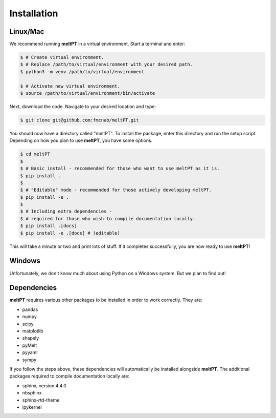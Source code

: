 Installation
^^^^^^^^^^^^

=========
Linux/Mac
=========

We recommend running **meltPT** in a virtual environment. Start a terminal and
enter:

.. code-block:: console

  $ # Create virtual environment.
  $ # Replace /path/to/virtual/environment with your desired path.
  $ python3 -m venv /path/to/virtual/environment

  $ # Activate new virtual environment.
  $ source /path/to/virtual/environment/bin/activate

Next, download the code. Navigate to your desired location and type:

.. code-block:: console

  $ git clone git@github.com:fmcnab/meltPT.git

You should now have a directory called "meltPT". To install the package, enter
this directory and run the setup script. Depending on how you plan to use
**meltPT**, you have some options.

.. code-block:: console

  $ cd meltPT
  $
  $ # Basic install - recommended for those who want to use meltPT as it is.
  $ pip install .
  $
  $ # "Editable" mode - recommended for those actively developing meltPT.
  $ pip install -e .
  $
  $ # Including extra dependencies - 
  $ # required for those who wish to compile documentation locally.
  $ pip install .[docs]
  $ pip install -e .[docs] # (editable)

This will take a minute or two and print lots of stuff. If it completes
successfully, you are now ready to use **meltPT**!

=======
Windows
=======

Unfortunately, we don't know much about using Python on a Windows system.
But we plan to find out!

============
Dependencies
============

**meltPT** requires various other packages to be installed in order to work
correctly. They are:

* pandas
* numpy
* scipy
* matplotlib
* shapely
* pyMelt
* pyyaml
* sympy

If you follow the steps above, these dependencies will automatically be
installed alongside **meltPT**. The additional packages required to compile
documentation locally are:

* sphinx, version 4.4.0
* nbsphinx
* sphinx-rtd-theme
* ipykernel